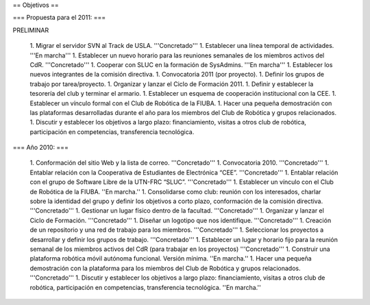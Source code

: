 == Objetivos ==

=== Propuesta para el 2011: ===

PRELIMINAR

   1.      Migrar el servidor SVN al Track de USLA. '''Concretado'''
   1.      Establecer una línea temporal de actividades. '''En marcha'''
   1.      Establecer un nuevo horario para las reuniones semanales de los miembros activos del CdR. '''Concretado'''
   1.      Cooperar con SLUC en la formación de SysAdmins. '''En marcha'''
   1.      Establecer los nuevos integrantes de la comisión directiva.
   1.      Convocatoria 2011 (por proyecto).
   1.      Definir los grupos de trabajo por tarea/proyecto.
   1.      Organizar y lanzar el Ciclo de Formación 2011.
   1.      Definir y establecer la tesorería del club y terminar el armario.
   1.      Establecer un esquema de cooperación institucional con la CEE.
   1.      Establecer un vínculo formal con el Club de Robótica de la FIUBA.
   1.      Hacer una pequeña demostración con las plataformas desarrolladas durante el año para los miembros del Club de Robótica y grupos relacionados.
   1.      Discutir y establecer los objetivos a largo plazo: financiamiento, visitas a otros club de robótica, participación en competencias, transferencia tecnológica.

=== Año 2010: ===

   1.      Conformación del sitio Web y la lista de correo. '''Concretado'''
   1.      Convocatoria 2010. '''Concretado'''
   1.      Entablar relación con la Cooperativa de Estudiantes de Electrónica “CEE”. '''Concretado'''
   1.      Entablar relación con el grupo de Software Libre de la UTN-FRC “SLUC”. '''Concretado'''
   1.      Establecer un vínculo con el Club de Robótica de la FIUBA. ''En marcha.''
   1.      Consolidarse como club: reunión con los interesados, charlar sobre la identidad del grupo y definir los objetivos a corto plazo, conformación de la comisión directiva. '''Concretado'''
   1.      Gestionar un lugar físico dentro de la facultad. '''Concretado'''
   1.      Organizar y lanzar el Ciclo de Formación. '''Concretado'''
   1.      Diseñar un logotipo que nos identifique. '''Concretado'''
   1.      Creación de un repositorio y una red de trabajo para los miembros. '''Concretado'''
   1.      Seleccionar los proyectos a desarrollar y definir los grupos de trabajo. '''Concretado'''
   1.      Establecer un lugar y horario fijo para la reunión semanal de los miembros activos del CdR (para trabajar en los proyectos) '''Concretado'''
   1.      Construir una plataforma robótica móvil autónoma funcional. Versión mínima. ''En marcha.''
   1.      Hacer una pequeña demostración con la plataforma para los miembros del Club de Robótica y grupos relacionados. '''Concretado'''
   1.      Discutir y establecer los objetivos a largo plazo: financiamiento, visitas a otros club de robótica, participación en competencias, transferencia tecnológica.  ''En marcha.''
